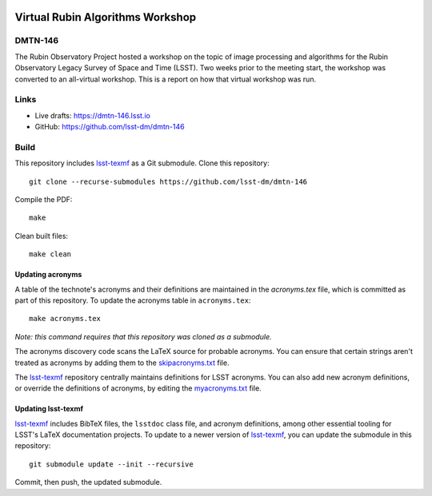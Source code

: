 .. image:: https://img.shields.io/badge/dmtn--146-lsst.io-brightgreen.svg
   :target: https://dmtn-146.lsst.io
.. image:: https://travis-ci.com/lsst-dm/dmtn-146.svg
   :target: https://travis-ci.com/lsst-dm/dmtn-146

#################################
Virtual Rubin Algorithms Workshop
#################################

DMTN-146
========

The Rubin Observatory Project hosted a workshop on the topic of image processing and algorithms for the Rubin Observatory Legacy Survey of Space and Time (LSST). Two weeks prior to the meeting start, the workshop was converted to an all-virtual workshop. This is a report on how that virtual workshop was run. 

Links
=====

- Live drafts: https://dmtn-146.lsst.io
- GitHub: https://github.com/lsst-dm/dmtn-146

Build
=====

This repository includes lsst-texmf_ as a Git submodule.
Clone this repository::

    git clone --recurse-submodules https://github.com/lsst-dm/dmtn-146

Compile the PDF::

    make

Clean built files::

    make clean

Updating acronyms
-----------------

A table of the technote's acronyms and their definitions are maintained in the `acronyms.tex` file, which is committed as part of this repository.
To update the acronyms table in ``acronyms.tex``::

    make acronyms.tex

*Note: this command requires that this repository was cloned as a submodule.*

The acronyms discovery code scans the LaTeX source for probable acronyms.
You can ensure that certain strings aren't treated as acronyms by adding them to the `skipacronyms.txt <./skipacronyms.txt>`_ file.

The lsst-texmf_ repository centrally maintains definitions for LSST acronyms.
You can also add new acronym definitions, or override the definitions of acronyms, by editing the `myacronyms.txt <./myacronyms.txt>`_ file.

Updating lsst-texmf
-------------------

`lsst-texmf`_ includes BibTeX files, the ``lsstdoc`` class file, and acronym definitions, among other essential tooling for LSST's LaTeX documentation projects.
To update to a newer version of `lsst-texmf`_, you can update the submodule in this repository::

   git submodule update --init --recursive

Commit, then push, the updated submodule.

.. _lsst-texmf: https://github.com/lsst/lsst-texmf
